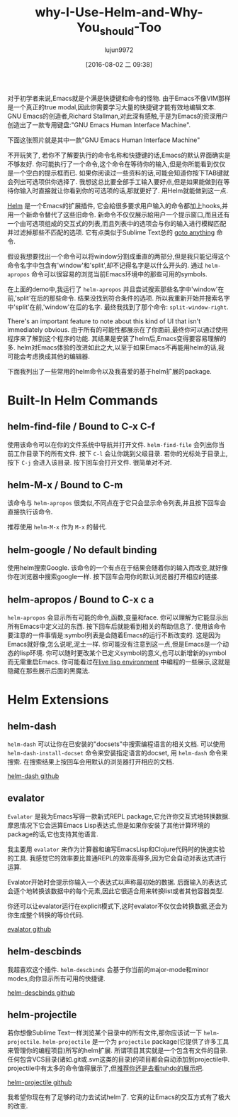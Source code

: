 #+TITLE: why-I-Use-Helm-and-Why-You_should-Too
#+URL: http://thescratchcastle.com/posts/emacs-and-helm.html                                                
#+AUTHOR: lujun9972
#+CATEGORY: raw
#+DATE: [2016-08-02 二 09:38]
#+OPTIONS: ^:{}

对于初学者来说,Emacs就是个满是快捷键和命令的怪物. 由于Emacs不像VIM那样是一个真正的true modal,因此你需要学习大量的快捷键才能有效地编辑文本.
GNU Emacs的创造者,Richard Stallman,对此深有感触,于是为Emacs的资深用户创造出了一款专用键盘:"GNU Emacs Human Interface Machine".

下面这张照片就是其中一款"GNU Emacs Human Interface Machine"
[[http://thescratchcastle.com/img/emacs-human-interface-machine.jpg]]

不开玩笑了, 若你不了解要执行的命令名称和快捷键的话,Emacs的默认界面确实是不够友好. 你可能执行了一个命令,这个命令在等待你的输入,但是你所能看到仅仅是一个空白的提示框而已.
如果你阅读过一些资料的话,可能会知道你按下TAB键就会列出可选项供你选择了. 我想这总比要全部手工输入要好点,但是如果能做到在等待你输入时直接就让你看到你的可选项的话,那就更好了.
用Helm就能做到这一点.

[[https://github.com/emacs-helm/helm][Helm]] 是一个Emacs的扩展插件, 它会給很多要求用户输入的命令都加上hooks,并用一个新命令替代了这些旧命令. 
新命令不仅仅展示給用户一个提示窗口,而且还有一个由可选项组成的交互式的列表,而且列表中的选项会与你的输入进行模糊匹配并过滤掉那些不匹配的选项.
它有点类似于Sublime Text总的 [[http://docs.sublimetext.info/en/latest/file_management/file_management.html][goto anything]] 命令.

假设我想要找出一个命令可以将window分割成垂直的两部分,但是我只能记得这个命令名字中包含有'window'和'split',却不记得名字是以什么开头的. 通过 =helm-apropos= 命令可以很容易的浏览当前Emacs环境中的那些可用的symbols.

[[http://thescratchcastle.com/img/helm-apropos.gif]]

在上面的demo中,我运行了 =helm-apropos= 并且尝试搜索那些名字中'window'在前,'split'在后的那些命令. 结果没找到符合条件的选项. 所以我重新开始并搜索名字中'split'在前,'window'在后的名字. 最终我找到了那个命令: =split-window-right=.

There's an important feature to note about this kind of UI that isn't immediately obvious. 
由于所有的可能性都展示在了你面前,最终你可以通过使用程序来了解到这个程序的功能. 其结果是安装了helm后,Emacs变得要容易理解的多.
helm对Emacs体验的改进如此之大,以至于如果Emacs不再能用helm的话,我可能会考虑换成其他的编辑器.

下面我列出了一些常用的helm命令以及我喜爱的基于helm扩展的package.

* Built-In Helm Commands

** helm-find-file / Bound to C-x C-f

使用该命令可以在你的文件系统中导航并打开文件. =helm-find-file= 会列出你当前工作目录下的所有文件. 
按下 =C-l= 会让你跳到父级目录.
若你的光标处于目录上,按下 =C-j= 会进入该目录.
按下回车会打开文件.
很简单对不对.

[[http://thescratchcastle.com/img/helm-find-file.gif]]

** helm-M-x / Bound to C-m

该命令与 =helm-apropos= 很类似,不同点在于它只会显示命令列表,并且按下回车会直接执行该命令.

[[http://thescratchcastle.com/img/helm-M-x.gif]]

推荐使用 =helm-M-x= 作为 =M-x= 的替代.

** helm-google / No default binding

使用helm搜索Google. 该命令的一个有点在于结果会随着你的输入而改变,就好像你在浏览器中搜索google一样. 按下回车会用你的默认浏览器打开相应的链接.

[[http://thescratchcastle.com/img/helm-google.gif]]

** helm-apropos / Bound to C-x c a

=helm-apropos= 会显示所有可能的命令,函数,变量和face. 你可以理解为它能显示出所有Emacs中定义过的东西. 按下回车后就能看到相关的帮助信息了.
使用该命令要注意的一件事情是:symbol列表是会随着Emacs的运行不断改变的. 这是因为Emacs就好像,怎么说呢,泥土一样. 你可能没有注意到这一点,但是Emacs是一个动态的lisp环境. 你可以随时更改某个已定义symbol的意义,也可以新增新的symbol而无需重启Emacs.
你可能看过在[[https://www.youtube.com/watch?v=7XUWpze_A_s][live lisp environment]] 中编程的一些展示,这就是隐藏在那些展示后面的黑魔法.

* Helm Extensions

** helm-dash

=helm-dash= 可以让你在已安装的"docsets"中搜索编程语言的相关文档. 可以使用 =helm-dash-install-docset= 命令来安装指定语言的docset, 用 =helm-dash= 命令来搜索. 在搜索结果上按回车会用默认的浏览器打开相应的文档.

[[https://github.com/areina/helm-dash][helm-dash github]]

** evalator

=Evalator= 是我为Emacs写得一款新式REPL package,它允许你交互式地转换数据. 摩恩情况下它会运算Emacs Lisp表达式,但是如果你安装了其他计算环境的package的话,它也支持其他语言.

我主要用 =evalator= 来作为计算器和编写EmacsLisp和Clojure代码时的快速实验的工具. 我感觉它的效率要比普通REPL的效率高得多,因为它会自动对表达式进行运算.

Evalator开始时会提示你输入一个表达式以声称最初始的数据. 后面输入的表达式会逐个地转换该数据中的每个元素,因此它很适合用来转换list或者其他容器类型.

你还可以让evalator运行在explicit模式下,这时evalator不仅仅会转换数据,还会为你生成整个转换的等价代码.

[[https://github.com/seanirby/evalator][evalator github]]

** helm-descbinds

我超喜欢这个插件. =helm-descbinds= 会基于你当前的major-mode和minor modes,向你显示所有可用的快捷键.

[[https://github.com/emacs-helm/helm-descbinds][helm-descbinds github]]

** helm-projectile

若你想像Sublime Text一样浏览某个目录中的所有文件,那你应该试一下 =helm-projectile=. =helm-projectile= 是一个为 =projectile= package(它提供了许多工具来管理你的编程项目)所写的helm扩展. 
所谓项目其实就是一个包含有文件的目录. 任何包含VCS目录(诸如.git或.svn这类的目录)的项目都会自动添加到projectile中. 
projectile中有太多的命令值得展示了,但[[http://tuhdo.github.io/helm-projectile.html][推荐你还是去看tuhdo的展示吧]].

[[http://tuhdo.github.io/helm-projectile.html][helm-projectile github]]

我希望你现在有了足够的动力去试试helm了. 它真的让Emacs的交互方式有了极大的改变.
